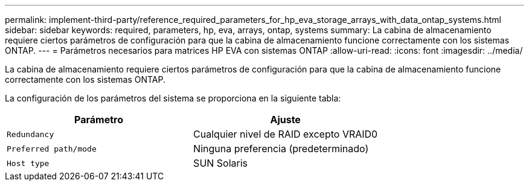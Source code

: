 ---
permalink: implement-third-party/reference_required_parameters_for_hp_eva_storage_arrays_with_data_ontap_systems.html 
sidebar: sidebar 
keywords: required, parameters, hp, eva, arrays, ontap, systems 
summary: La cabina de almacenamiento requiere ciertos parámetros de configuración para que la cabina de almacenamiento funcione correctamente con los sistemas ONTAP. 
---
= Parámetros necesarios para matrices HP EVA con sistemas ONTAP
:allow-uri-read: 
:icons: font
:imagesdir: ../media/


[role="lead"]
La cabina de almacenamiento requiere ciertos parámetros de configuración para que la cabina de almacenamiento funcione correctamente con los sistemas ONTAP.

La configuración de los parámetros del sistema se proporciona en la siguiente tabla:

|===
| Parámetro | Ajuste 


 a| 
`Redundancy`
 a| 
Cualquier nivel de RAID excepto VRAID0



 a| 
`Preferred path/mode`
 a| 
Ninguna preferencia (predeterminado)



 a| 
`Host type`
 a| 
SUN Solaris

|===